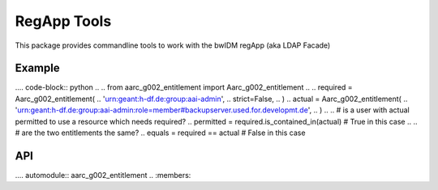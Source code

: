 RegApp Tools
======================

This package provides commandline tools to work with the bwIDM regApp (aka
LDAP Facade)


Example
-------

.... code-block:: python
..
..     from aarc_g002_entitlement import Aarc_g002_entitlement
..
..     required = Aarc_g002_entitlement(
..         'urn:geant:h-df.de:group:aai-admin',
..         strict=False,
..     )
..     actual = Aarc_g002_entitlement(
..         'urn:geant:h-df.de:group:aai-admin:role=member#backupserver.used.for.developmt.de',
..     )
..
..     # is a user with actual permitted to use a resource which needs required?
..     permitted = required.is_contained_in(actual) # True in this case
..
..     # are the two entitlements the same?
..     equals = required == actual # False in this case

API
---
.... automodule:: aarc_g002_entitlement
..   :members:
